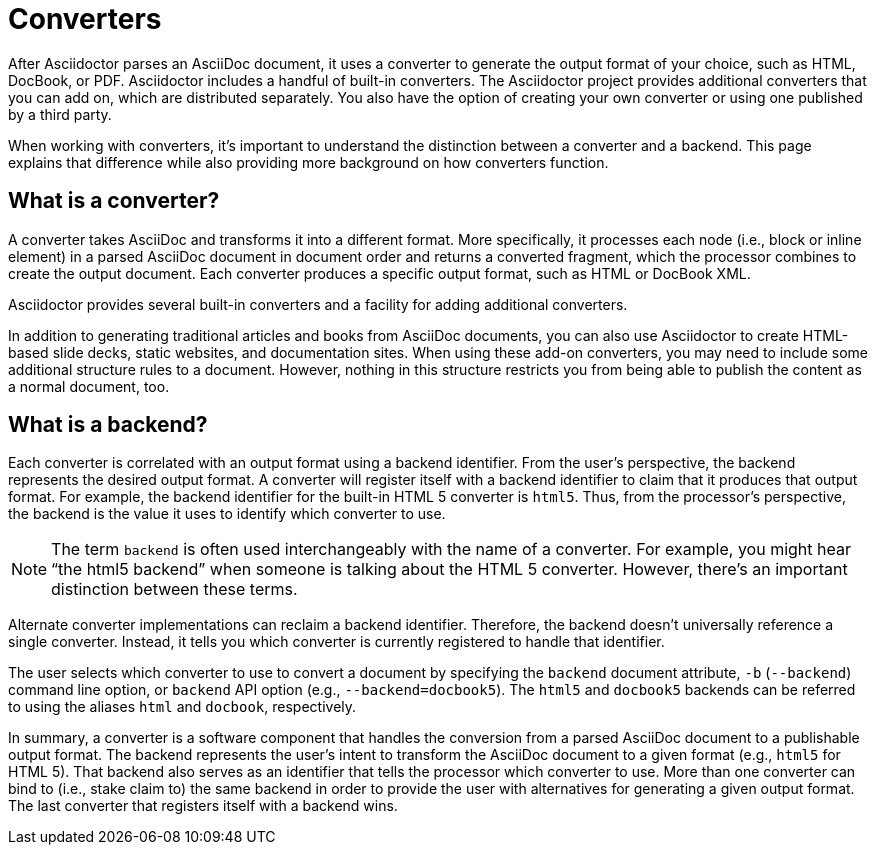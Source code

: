 = Converters
:page-aliases: ROOT:converters.adoc

After Asciidoctor parses an AsciiDoc document, it uses a converter to generate the output format of your choice, such as HTML, DocBook, or PDF.
Asciidoctor includes a handful of built-in converters.
The Asciidoctor project provides additional converters that you can add on, which are distributed separately.
You also have the option of creating your own converter or using one published by a third party.

When working with converters, it's important to understand the distinction between a converter and a backend.
This page explains that difference while also providing more background on how converters function.

== What is a converter?

A converter takes AsciiDoc and transforms it into a different format.
More specifically, it processes each node (i.e., block or inline element) in a parsed AsciiDoc document in document order and returns a converted fragment, which the processor combines to create the output document.
Each converter produces a specific output format, such as HTML or DocBook XML.

Asciidoctor provides several built-in converters and a facility for adding additional converters.

In addition to generating traditional articles and books from AsciiDoc documents, you can also use Asciidoctor to create HTML-based slide decks, static websites, and documentation sites.
When using these add-on converters, you may need to include some additional structure rules to a document.
However, nothing in this structure restricts you from being able to publish the content as a normal document, too.

== What is a backend?

Each converter is correlated with an output format using a backend identifier.
From the user's perspective, the backend represents the desired output format.
A converter will register itself with a backend identifier to claim that it produces that output format.
For example, the backend identifier for the built-in HTML 5 converter is `html5`.
Thus, from the processor's perspective, the backend is the value it uses to identify which converter to use.

NOTE: The term `backend` is often used interchangeably with the name of a converter.
For example, you might hear "`the html5 backend`" when someone is talking about the HTML 5 converter.
However, there's an important distinction between these terms.

Alternate converter implementations can reclaim a backend identifier.
Therefore, the backend doesn't universally reference a single converter.
Instead, it tells you which converter is currently registered to handle that identifier.

The user selects which converter to use to convert a document by specifying the `backend` document attribute, `-b` (`--backend`) command line option, or `backend` API option (e.g., `--backend=docbook5`).
The `html5` and `docbook5` backends can be referred to using the aliases `html` and `docbook`, respectively.

In summary, a converter is a software component that handles the conversion from a parsed AsciiDoc document to a publishable output format.
The backend represents the user's intent to transform the AsciiDoc document to a given format (e.g., `html5` for HTML 5).
That backend also serves as an identifier that tells the processor which converter to use.
More than one converter can bind to (i.e., stake claim to) the same backend in order to provide the user with alternatives for generating a given output format.
The last converter that registers itself with a backend wins.
